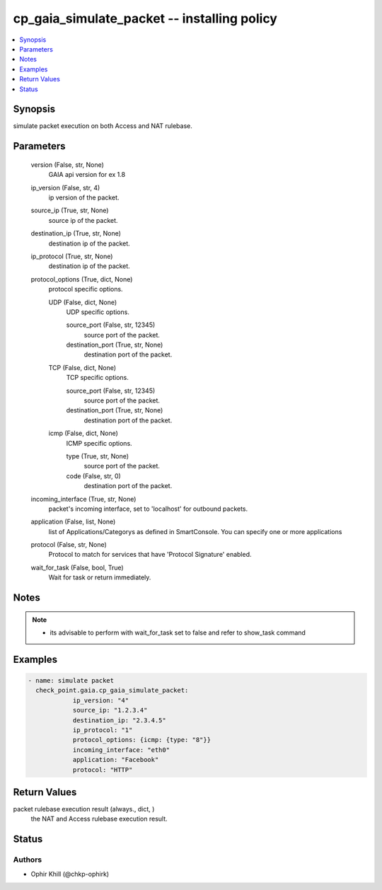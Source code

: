 .. _cp_gaia_simulate_packet_module:


cp_gaia_simulate_packet -- installing policy
============================================

.. contents::
   :local:
   :depth: 1


Synopsis
--------

simulate packet execution on both Access and NAT rulebase.






Parameters
----------

  version (False, str, None)
    GAIA api version for ex 1.8


  ip_version (False, str, 4)
    ip version of the packet.


  source_ip (True, str, None)
    source ip of the packet.


  destination_ip (True, str, None)
    destination ip of the packet.


  ip_protocol (True, str, None)
    destination ip of the packet.


  protocol_options (True, dict, None)
    protocol specific options.


    UDP (False, dict, None)
      UDP specific options.


      source_port (False, str, 12345)
        source port of the packet.


      destination_port (True, str, None)
        destination port of the packet.



    TCP (False, dict, None)
      TCP specific options.


      source_port (False, str, 12345)
        source port of the packet.


      destination_port (True, str, None)
        destination port of the packet.



    icmp (False, dict, None)
      ICMP specific options.


      type (True, str, None)
        source port of the packet.


      code (False, str, 0)
        destination port of the packet.




  incoming_interface (True, str, None)
    packet's incoming interface, set to 'localhost' for outbound packets.


  application (False, list, None)
    list of Applications/Categorys as defined in SmartConsole. You can specify one or more applications


  protocol (False, str, None)
    Protocol to match for services that have 'Protocol Signature' enabled.


  wait_for_task (False, bool, True)
    Wait for task or return immediately.





Notes
-----

.. note::
   - its advisable to perform with wait\_for\_task set to false and refer to show\_task command




Examples
--------

.. code-block:: yaml+jinja

    
            - name: simulate packet
              check_point.gaia.cp_gaia_simulate_packet:
                        ip_version: "4"
                        source_ip: "1.2.3.4"
                        destination_ip: "2.3.4.5"
                        ip_protocol: "1"
                        protocol_options: {icmp: {type: "8"}}
                        incoming_interface: "eth0"
                        application: "Facebook"
                        protocol: "HTTP"



Return Values
-------------

packet rulebase execution result (always., dict, )
  the NAT and Access rulebase execution result.





Status
------





Authors
~~~~~~~

- Ophir Khill (@chkp-ophirk)

